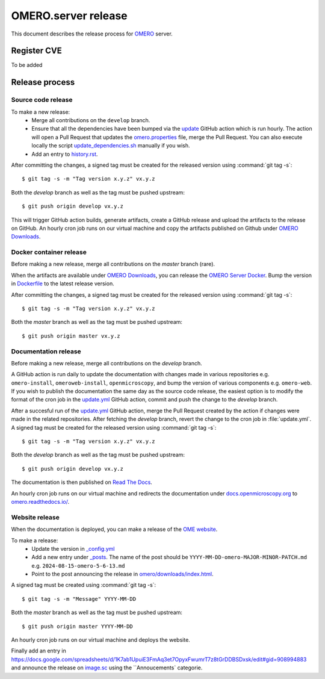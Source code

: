 OMERO.server release
====================

.. _OMERO: https://github.com/ome/openmicroscopy/
.. _OMERO Downloads: https://downloads.openmicroscopy.org/omero/
.. _OMERO Server Docker: https://github.com/ome/omero-server-docker
.. _OMERO Documentation: https://github.com/ome/omero-documentation/
.. _Read The Docs: https://readthedocs.org/
.. _OME website: https://github.com/ome/www.openmicroscopy.org
.. _image.sc: https://forum.image.sc/

This document describes the release process for OMERO_ server.

Register CVE
^^^^^^^^^^^^

To be added

Release process
^^^^^^^^^^^^^^^

Source code release
-------------------

To make a new release:
 - Merge all contributions on the ``develop`` branch.
 - Ensure that all the dependencies have been bumped via the `update <https://github.com/ome/openmicroscopy/blob/develop/.github/workflows/update.yaml>`_ GitHub action which is run hourly. The action will open a Pull Request that updates the `omero.properties <https://github.com/ome/openmicroscopy/blob/develop/etc/omero.properties>`_ file, merge the Pull Request. You can also execute locally the script `update_dependencies.sh <https://github.com/ome/openmicroscopy/blob/develop/update_dependencies.sh>`_ manually if you wish.
 - Add an entry to `history.rst <https://github.com/ome/openmicroscopy/blob/develop/history.rst>`_.

After committing the changes, a signed tag must be created for the released version
using :command:`git tag -s`::

    $ git tag -s -m "Tag version x.y.z" vx.y.z

Both the `develop` branch as well as the tag must be pushed upstream::

    $ git push origin develop vx.y.z

This will trigger GitHub action builds, generate artifacts, create a GitHub release and upload
the artifacts to the release on GitHub.
An hourly cron job runs on our virtual machine and copy the artifacts published on Github under `OMERO Downloads`_.

Docker container release
------------------------

Before making a new release, merge all contributions on the `master` branch (rare).

When the artifacts are available under `OMERO Downloads`_, you can release the `OMERO Server Docker`_.
Bump the version in `Dockerfile <https://github.com/ome/omero-server-docker/blob/master/Dockerfile>`_ to the latest release version.

After committing the changes, a signed tag must be created for the released version
using :command:`git tag -s`::

    $ git tag -s -m "Tag version x.y.z" vx.y.z

Both the `master` branch as well as the tag must be pushed upstream::

    $ git push origin master vx.y.z


Documentation release
---------------------

Before making a new release, merge all contributions on the `develop` branch.

A GitHub action is run daily to update the documentation with changes made in various repositories
e.g. ``omero-install``, ``omeroweb-install``, ``openmicroscopy``, and bump the version of various components e.g. ``omero-web``.
If you wish to publish the documentation the same day as the source code release, the easiest option is to 
modify the format of the cron job in the `update.yml <https://github.com/ome/omero-documentation/blob/develop/.github/workflows/update.yml>`_ GitHub action, commit and push the change to the `develop` branch.

After a succesful run of the `update.yml <https://github.com/ome/omero-documentation/blob/develop/.github/workflows/update.yml>`_ GitHub action, merge the Pull Request created by the action if changes were made in the related repositories.
After fetching the `develop` branch, revert the change to the cron job in :file:`update.yml`. A signed tag must be created for the released version using :command:`git tag -s`::

    $ git tag -s -m "Tag version x.y.z" vx.y.z

Both the `develop` branch as well as the tag must be pushed upstream::

    $ git push origin develop vx.y.z

The documentation is then published on `Read The Docs`_.

An hourly cron job runs on our virtual machine and redirects the documentation under `docs.openmicroscopy.org <https://docs.openmicroscopy.org/omero>`_ to `omero.readthedocs.io/ <https://omero.readthedocs.io/>`_.

Website release
---------------

When the documentation is deployed, you can make a release of the `OME website`_.

To make a release:
 - Update the version in `_config.yml <https://github.com/ome/www.openmicroscopy.org/tree/master/_config.yml>`_
 - Add a new entry under `_posts <https://github.com/ome/www.openmicroscopy.org/tree/master/_posts>`_. The name of the post should be ``YYYY-MM-DD-omero-MAJOR-MINOR-PATCH.md`` e.g. ``2024-08-15-omero-5-6-13.md``
 - Point to the post announcing the release in `omero/downloads/index.html <https://github.com/ome/www.openmicroscopy.org/tree/master/omero/downloads/index.html>`_.


A signed tag must be created using :command:`git tag -s`::

    $ git tag -s -m "Message" YYYY-MM-DD

Both the `master` branch as well as the tag must be pushed upstream::

    $ git push origin master YYYY-MM-DD

An hourly cron job runs on our virtual machine and deploys the website.

Finally add an entry in https://docs.google.com/spreadsheets/d/1K7ab1UpuiE3FmAq3et7OpyxFwumrT7z8tGrDDBSDxsk/edit#gid=908994883 and announce the release on `image.sc <https://forum.image.sc/>`_ using the ``Annoucements` categorie.


